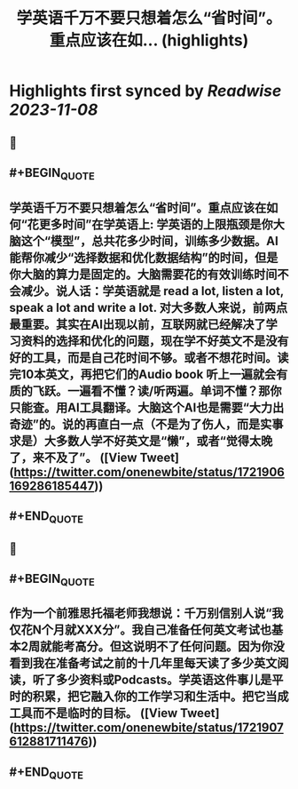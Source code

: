:PROPERTIES:
:title: 学英语千万不要只想着怎么“省时间”。重点应该在如... (highlights)
:END:

:PROPERTIES:
:author: [[onenewbite on Twitter]]
:full-title: "学英语千万不要只想着怎么“省时间”。重点应该在如..."
:category: [[tweets]]
:url: https://twitter.com/onenewbite/status/1721906169286185447
:END:

* Highlights first synced by [[Readwise]] [[2023-11-08]]
** 📌
** #+BEGIN_QUOTE
** 学英语千万不要只想着怎么“省时间”。重点应该在如何“花更多时间”在学英语上: 学英语的上限瓶颈是你大脑这个“模型”，总共花多少时间，训练多少数据。AI能帮你减少“选择数据和优化数据结构”的时间，但是你大脑的算力是固定的。大脑需要花的有效训练时间不会减少。说人话：学英语就是 read a lot, listen a lot, speak a lot and write a lot. 对大多数人来说，前两点最重要。其实在AI出现以前，互联网就已经解决了学习资料的选择和优化的问题，现在学不好英文不是没有好的工具，而是自己花时间不够。或者不想花时间。读完10本英文，再把它们的Audio book 听上一遍就会有质的飞跃。一遍看不懂？读/听两遍。单词不懂？那你只能查。用AI工具翻译。大脑这个AI也是需要“大力出奇迹”的。说的再直白一点（不是为了伤人，而是实事求是）大多数人学不好英文是“懒”，或者“觉得太晚了，来不及了”。  ([View Tweet](https://twitter.com/onenewbite/status/1721906169286185447))
** #+END_QUOTE
** 📌
** #+BEGIN_QUOTE
** 作为一个前雅思托福老师我想说：千万别信别人说“我仅花N个月就XXX分”。我自己准备任何英文考试也基本2周就能考高分。但这说明不了任何问题。因为你没看到我在准备考试之前的十几年里每天读了多少英文阅读，听了多少资料或Podcasts。学英语这件事儿是平时的积累，把它融入你的工作学习和生活中。把它当成工具而不是临时的目标。  ([View Tweet](https://twitter.com/onenewbite/status/1721907612881711476))
** #+END_QUOTE